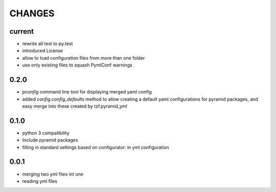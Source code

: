 =======
CHANGES
=======

current
-------
- rewrite all test to py.test
- introduced License
- allow to load configuration files from more than one folder
- use only existing files to squash PymlConf warnings

0.2.0
-------
- *pconfig* command line tool for displaying merged yaml config
- added *config.config_defaults* method to allow creating a default yaml configurations for pyramid packages, and easy merge into these created by tzf.pyramid_yml

0.1.0
-------
- python 3 compatibility
- Include pyramid packages
- filling in standard settings based on configurator: in yml configuration


0.0.1
-----
- merging two yml files int one
- reading yml files

